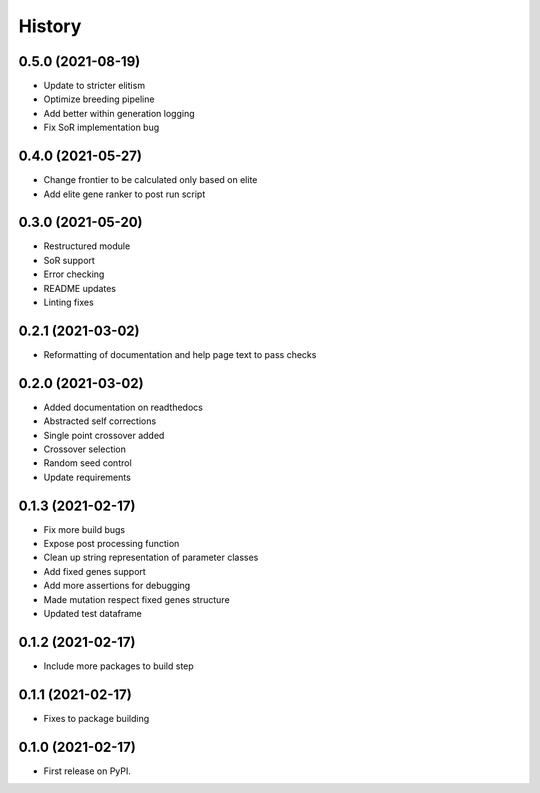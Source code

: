 =======
History
=======

0.5.0 (2021-08-19)
------------------

* Update to stricter elitism
* Optimize breeding pipeline
* Add better within generation logging
* Fix SoR implementation bug


0.4.0 (2021-05-27)
------------------

* Change frontier to be calculated only based on elite
* Add elite gene ranker to post run script


0.3.0 (2021-05-20)
------------------

* Restructured module
* SoR support
* Error checking
* README updates
* Linting fixes

0.2.1 (2021-03-02)
------------------

* Reformatting of documentation and help page text to pass checks


0.2.0 (2021-03-02)
------------------

* Added documentation on readthedocs
* Abstracted self corrections
* Single point crossover added
* Crossover selection
* Random seed control
* Update requirements


0.1.3 (2021-02-17)
------------------

* Fix more build bugs
* Expose post processing function
* Clean up string representation of parameter classes
* Add fixed genes support
* Add more assertions for debugging
* Made mutation respect fixed genes structure
* Updated test dataframe


0.1.2 (2021-02-17)
------------------

* Include more packages to build step


0.1.1 (2021-02-17)
------------------

* Fixes to package building


0.1.0 (2021-02-17)
------------------

* First release on PyPI.
